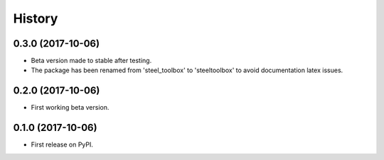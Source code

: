 =======
History
=======

0.3.0 (2017-10-06)
------------------

* Beta version made to stable after testing.
* The package has been renamed from 'steel_toolbox' to 'steeltoolbox' to avoid documentation latex issues.

0.2.0 (2017-10-06)
------------------

* First working beta version.

0.1.0 (2017-10-06)
------------------

* First release on PyPI.
